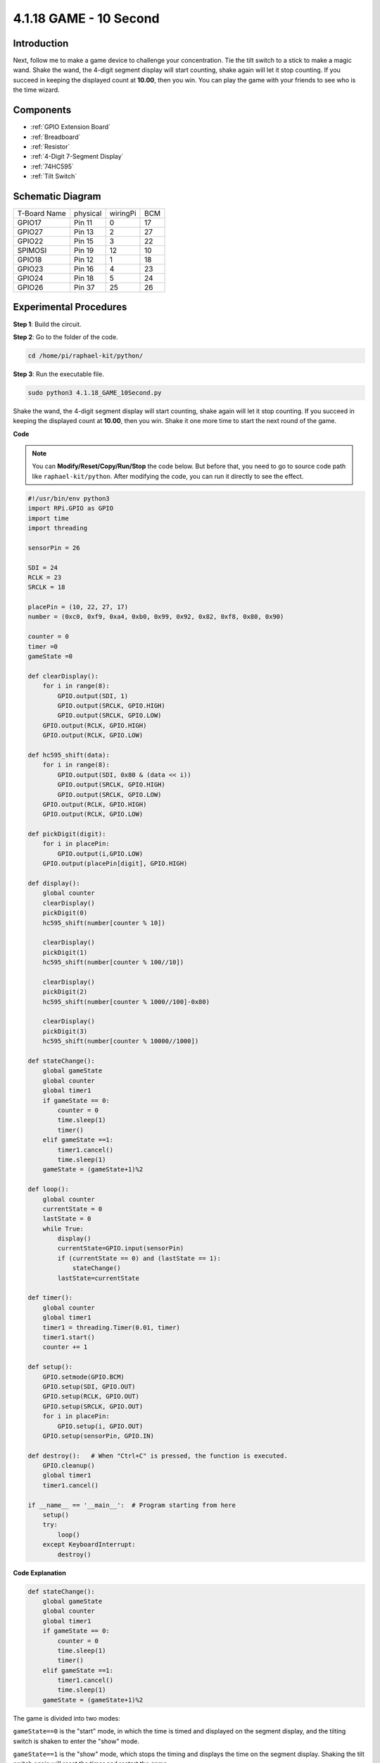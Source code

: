 .. _4.1.18_10second_python:


4.1.18 GAME - 10 Second
~~~~~~~~~~~~~~~~~~~~~~~~~

Introduction
-------------------

Next, follow me to make a game device to challenge your concentration.
Tie the tilt switch to a stick to make a magic wand. Shake the wand, the
4-digit segment display will start counting, shake again will let it
stop counting. If you succeed in keeping the displayed count at
**10.00**, then you win. You can play the game with your friends to see
who is the time wizard.

Components
----------------

.. image:: media/list_GAME_10_Second.png
    :align: center

* :ref:`GPIO Extension Board`
* :ref:`Breadboard`
* :ref:`Resistor`
* :ref:`4-Digit 7-Segment Display`
* :ref:`74HC595`
* :ref:`Tilt Switch`

Schematic Diagram
------------------------

============ ======== ======== ===
T-Board Name physical wiringPi BCM
GPIO17       Pin 11   0        17
GPIO27       Pin 13   2        27
GPIO22       Pin 15   3        22
SPIMOSI      Pin 19   12       10
GPIO18       Pin 12   1        18
GPIO23       Pin 16   4        23
GPIO24       Pin 18   5        24
GPIO26       Pin 37   25       26
============ ======== ======== ===

.. image:: media/Schematic_three_one13.png
   :align: center

Experimental Procedures
---------------------------------

**Step 1**: Build the circuit.

.. image:: media/image277.png
   :alt: 10 second_bb
   :width: 6.84444in
   :height: 3.53889in

**Step 2**: Go to the folder of the code.

.. raw:: html

   <run></run>

.. code-block::

    cd /home/pi/raphael-kit/python/

**Step 3**: Run the executable file.

.. raw:: html

   <run></run>

.. code-block::

    sudo python3 4.1.18_GAME_10Second.py

Shake the wand, the 4-digit segment display will start counting, shake
again will let it stop counting. If you succeed in keeping the displayed
count at **10.00**, then you win. Shake it one more time to start the
next round of the game.

**Code**

.. note::
    You can **Modify/Reset/Copy/Run/Stop** the code below. But before that, you need to go to  source code path like ``raphael-kit/python``. After modifying the code, you can run it directly to see the effect.

.. raw:: html

    <run></run>

.. code-block:: python

    #!/usr/bin/env python3
    import RPi.GPIO as GPIO
    import time
    import threading

    sensorPin = 26

    SDI = 24
    RCLK = 23
    SRCLK = 18

    placePin = (10, 22, 27, 17)
    number = (0xc0, 0xf9, 0xa4, 0xb0, 0x99, 0x92, 0x82, 0xf8, 0x80, 0x90)

    counter = 0
    timer =0
    gameState =0

    def clearDisplay():
        for i in range(8):
            GPIO.output(SDI, 1)
            GPIO.output(SRCLK, GPIO.HIGH)
            GPIO.output(SRCLK, GPIO.LOW)
        GPIO.output(RCLK, GPIO.HIGH)
        GPIO.output(RCLK, GPIO.LOW)    

    def hc595_shift(data): 
        for i in range(8):
            GPIO.output(SDI, 0x80 & (data << i))
            GPIO.output(SRCLK, GPIO.HIGH)
            GPIO.output(SRCLK, GPIO.LOW)
        GPIO.output(RCLK, GPIO.HIGH)
        GPIO.output(RCLK, GPIO.LOW)

    def pickDigit(digit):
        for i in placePin:
            GPIO.output(i,GPIO.LOW)
        GPIO.output(placePin[digit], GPIO.HIGH)

    def display():
        global counter                    
        clearDisplay() 
        pickDigit(0)  
        hc595_shift(number[counter % 10])

        clearDisplay()
        pickDigit(1)
        hc595_shift(number[counter % 100//10])

        clearDisplay()
        pickDigit(2)
        hc595_shift(number[counter % 1000//100]-0x80)

        clearDisplay()
        pickDigit(3)
        hc595_shift(number[counter % 10000//1000])

    def stateChange():
        global gameState
        global counter
        global timer1
        if gameState == 0:
            counter = 0
            time.sleep(1)
            timer() 
        elif gameState ==1:
            timer1.cancel()
            time.sleep(1)
        gameState = (gameState+1)%2

    def loop():
        global counter
        currentState = 0
        lastState = 0
        while True:
            display()
            currentState=GPIO.input(sensorPin)
            if (currentState == 0) and (lastState == 1):
                stateChange()
            lastState=currentState

    def timer():  
        global counter
        global timer1
        timer1 = threading.Timer(0.01, timer) 
        timer1.start()  
        counter += 1

    def setup():
        GPIO.setmode(GPIO.BCM)
        GPIO.setup(SDI, GPIO.OUT)
        GPIO.setup(RCLK, GPIO.OUT)
        GPIO.setup(SRCLK, GPIO.OUT)
        for i in placePin:
            GPIO.setup(i, GPIO.OUT)
        GPIO.setup(sensorPin, GPIO.IN)

    def destroy():   # When "Ctrl+C" is pressed, the function is executed.
        GPIO.cleanup()
        global timer1
        timer1.cancel()

    if __name__ == '__main__':  # Program starting from here
        setup()
        try:
            loop()
        except KeyboardInterrupt:
            destroy()

**Code Explanation**

.. code-block:: python

    def stateChange():
        global gameState
        global counter
        global timer1
        if gameState == 0:
            counter = 0
            time.sleep(1)
            timer() 
        elif gameState ==1:
            timer1.cancel()
            time.sleep(1)
        gameState = (gameState+1)%2

The game is divided into two modes:

``gameState==0`` is the "start" mode, in which the time is timed and
displayed on the segment display, and the tilting switch is shaken to
enter the "show" mode.

``gameState==1`` is the "show" mode, which stops the timing and displays the
time on the segment display. Shaking the tilt switch again will reset
the timer and restart the game.

.. code-block:: python

    def loop():
        global counter
        currentState = 0
        lastState = 0
        while True:
            display()
            currentState=GPIO.input(sensorPin)
            if (currentState == 0) and (lastState == 1):
                stateChange()
            lastState=currentState

``loop()`` is the main function. First, the time is displayed on the 4-bit
segment display and the value of the tilt switch is read. If the state
of the tilt switch has changed, ``stateChange()`` is called.

.. code-block:: python

    def timer():  
        global counter
        global timer1
        timer1 = threading.Timer(0.01, timer) 
        timer1.start()  
        counter += 1

After the interval reaches 0.01s, the timer function is called; add 1 to
counter, and the timer is used again to execute itself repeatedly every
0.01s.

Phenomenon Picture
-----------------------

.. image:: media/image278.jpeg
   :align: center



